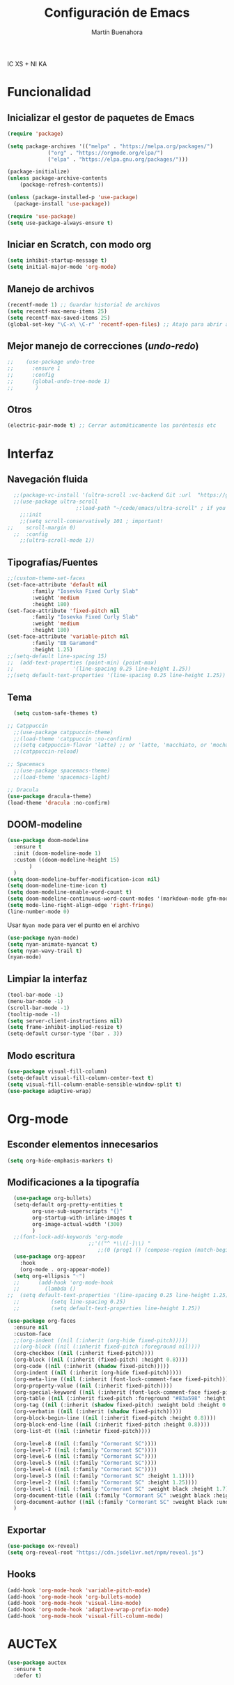 IC XS  +  NI KA
#+TITLE: Configuración de Emacs
#+AUTHOR: Martín Buenahora
#+STARTUP: showeverything
#+OPTIONS: toc:2


* Funcionalidad
** Inicializar el gestor de paquetes de Emacs
#+BEGIN_SRC emacs-lisp
  (require 'package)

  (setq package-archives '(("melpa" . "https://melpa.org/packages/")
			   ("org" . "https://orgmode.org/elpa/")
			   ("elpa" . "https://elpa.gnu.org/packages/")))

  (package-initialize)
  (unless package-archive-contents
      (package-refresh-contents))

  (unless (package-installed-p 'use-package)
    (package-install 'use-package))

  (require 'use-package)
  (setq use-package-always-ensure t)
#+END_SRC

** Iniciar en Scratch, con modo org
#+BEGIN_SRC emacs-lisp
  (setq inhibit-startup-message t)
  (setq initial-major-mode 'org-mode)
#+END_SRC

** Manejo de archivos
#+BEGIN_SRC emacs-lisp
  (recentf-mode 1) ;; Guardar historial de archivos
  (setq recentf-max-menu-items 25)
  (setq recentf-max-saved-items 25)
  (global-set-key "\C-x\ \C-r" 'recentf-open-files) ;; Atajo para abrir archivos recientes
#+END_SRC

** Mejor manejo de correcciones (/undo/-/redo/)
#+BEGIN_SRC emacs-lisp
;;	  (use-package undo-tree
;;	    :ensure 1
;;	    :config
;;	    (global-undo-tree-mode 1)
;;	     )
#+END_SRC

** Otros
#+BEGIN_SRC emacs-lisp
  (electric-pair-mode t) ;; Cerrar automáticamente los paréntesis etc
#+END_SRC

* Interfaz
** Navegación fluida
#+BEGIN_SRC emacs-lisp
  ;;(package-vc-install '(ultra-scroll :vc-backend Git :url  "https://github.com/jdtsmith/ultra-scroll"))
  ;;(use-package ultra-scroll
					  ;:load-path "~/code/emacs/ultra-scroll" ; if you git clone'd instead of package-vc-install
    ;;:init
    ;;(setq scroll-conservatively 101 ; important!
;;	  scroll-margin 0) 
  ;;  :config
    ;;(ultra-scroll-mode 1))
#+END_SRC

** Tipografías/Fuentes
#+BEGIN_SRC emacs-lisp
    ;;(custom-theme-set-faces
    (set-face-attribute 'default nil
			:family "Iosevka Fixed Curly Slab"
			:weight 'medium
			:height 180)
    (set-face-attribute 'fixed-pitch nil
			:family "Iosevka Fixed Curly Slab"
			:weight 'medium
			:height 180)
    (set-face-attribute 'variable-pitch nil
			:family "EB Garamond"
			:height 1.25)
    ;;(setq-default line-spacing 15)
    ;;  (add-text-properties (point-min) (point-max)
    ;;                   '(line-spacing 0.25 line-height 1.25))
    ;;(setq default-text-properties '(line-spacing 0.25 line-height 1.25))
#+END_SRC

** Tema
#+BEGIN_SRC emacs-lisp
	(setq custom-safe-themes t)

  ;; Catppuccin
    ;;(use-package catppuccin-theme)
	;;(load-theme 'catppuccin :no-confirm)
	;;(setq catppuccin-flavor 'latte) ;; or 'latte, 'macchiato, or 'mocha
	;;(catppuccin-reload)

  ;; Spacemacs
	;;(use-package spacemacs-theme)
	;;(load-theme 'spacemacs-light)

  ;; Dracula
  (use-package dracula-theme)
  (load-theme 'dracula :no-confirm)
#+END_SRC

** DOOM-modeline
#+BEGIN_SRC emacs-lisp
  (use-package doom-modeline
    :ensure t
    :init (doom-modeline-mode 1)
    :custom ((doom-modeline-height 15)
	     )
    )
  (setq doom-modeline-buffer-modification-icon nil)
  (setq doom-modeline-time-icon t)
  (setq doom-modeline-enable-word-count t)
  (setq doom-modeline-continuous-word-count-modes '(markdown-mode gfm-mode org-mode))
  (setq mode-line-right-align-edge 'right-fringe)
  (line-number-mode 0)
#+END_SRC

Usar =Nyan mode= para ver el punto en el archivo
#+begin_src emacs-lisp
  (use-package nyan-mode)
  (setq nyan-animate-nyancat t)
  (setq nyan-wavy-trail t)
  (nyan-mode)
#+end_src

** Limpiar la interfaz
#+BEGIN_SRC emacs-lisp
  (tool-bar-mode -1)
  (menu-bar-mode -1)
  (scroll-bar-mode -1)
  (tooltip-mode -1)
  (setq server-client-instructions nil)
  (setq frame-inhibit-implied-resize t)
  (setq-default cursor-type '(bar . 3))
#+END_SRC

** Modo escritura
#+BEGIN_SRC emacs-lisp
  (use-package visual-fill-column)
  (setq-default visual-fill-column-center-text t)
  (setq visual-fill-column-enable-sensible-window-split t)
  (use-package adaptive-wrap)
#+END_SRC


* Org-mode
** Esconder elementos innecesarios
#+BEGIN_SRC emacs-lisp
  (setq org-hide-emphasis-markers t)
#+END_SRC

** Modificaciones a la tipografía
#+BEGIN_SRC emacs-lisp
  (use-package org-bullets)
  (setq-default org-pretty-entities t
		org-use-sub-superscripts "{}"
		org-startup-with-inline-images t
		org-image-actual-width '(300)
		)
  ;;(font-lock-add-keywords 'org-mode
                          ;;'(("^ *\\([-]\\) "
                             ;;(0 (prog1 () (compose-region (match-beginning 1) (match-end 1) "•"))))))
  (use-package org-appear
    :hook
    (org-mode . org-appear-mode))
  (setq org-ellipsis "☜")
  ;;      (add-hook 'org-mode-hook
  ;;		(lambda ()
;;  (setq default-text-properties '(line-spacing 0.25 line-height 1.25))
  ;;		  (setq line-spacing 0.25)
  ;;		  (setq default-text-properties line-height 1.25))
#+END_SRC

#+BEGIN_SRC emacs-lisp
  (use-package org-faces
    :ensure nil
    :custom-face
    ;;(org-indent ((nil (:inherit (org-hide fixed-pitch)))))
    ;;(org-block ((nil (:inherit fixed-pitch :foreground nil))))
    (org-checkbox ((nil (:inherit fixed-pitch))))
    (org-block ((nil (:inherit (fixed-pitch) :height 0.8))))
    (org-code ((nil (:inherit (shadow fixed-pitch)))))
    (org-indent ((nil (:inherit (org-hide fixed-pitch)))))
    (org-meta-line ((nil (:inherit (font-lock-comment-face fixed-pitch)))))
    (org-property-value ((nil (:inherit fixed-pitch))))
    (org-special-keyword ((nil (:inherit (font-lock-comment-face fixed-pitch)))))
    (org-table ((nil (:inherit fixed-pitch :foreground "#83a598" :height 0.8))))
    (org-tag ((nil (:inherit (shadow fixed-pitch) :weight bold :height 0.8))))
    (org-verbatim ((nil (:inherit (shadow fixed-pitch)))))
    (org-block-begin-line ((nil (:inherit fixed-pitch :height 0.8))))
    (org-block-end-line ((nil (:inherit fixed-pitch :height 0.8))))
    (org-list-dt ((nil (:inhetir fixed-pitch))))

    (org-level-8 ((nil (:family "Cormorant SC"))))
    (org-level-7 ((nil (:family "Cormorant SC"))))
    (org-level-6 ((nil (:family "Cormorant SC"))))
    (org-level-5 ((nil (:family "Cormorant SC"))))
    (org-level-4 ((nil (:family "Cormorant SC"))))
    (org-level-3 ((nil (:family "Cormorant SC" :height 1.1))))
    (org-level-2 ((nil (:family "Cormorant SC" :height 1.25))))
    (org-level-1 ((nil (:family "Cormorant SC" :weight black :height 1.7))))
    (org-document-title ((nil (:family "Cormorant SC" :weight black :height 2.0 :underline nil))))
    (org-document-author ((nil (:family "Cormorant SC" :weight black :underline nil))))
    )
#+END_SRC

** Exportar
#+BEGIN_SRC emacs-lisp
  (use-package ox-reveal)
  (setq org-reveal-root "https://cdn.jsdelivr.net/npm/reveal.js")

#+END_SRC
** Hooks
#+BEGIN_SRC emacs-lisp
  (add-hook 'org-mode-hook 'variable-pitch-mode)
  (add-hook 'org-mode-hook 'org-bullets-mode)
  (add-hook 'org-mode-hook 'visual-line-mode)
  (add-hook 'org-mode-hook 'adaptive-wrap-prefix-mode)
  (add-hook 'org-mode-hook 'visual-fill-column-mode)
#+END_SRC

* AUCTeX
#+BEGIN_SRC emacs-lisp
  (use-package auctex
    :ensure t
    :defer t)
#+END_SRC
